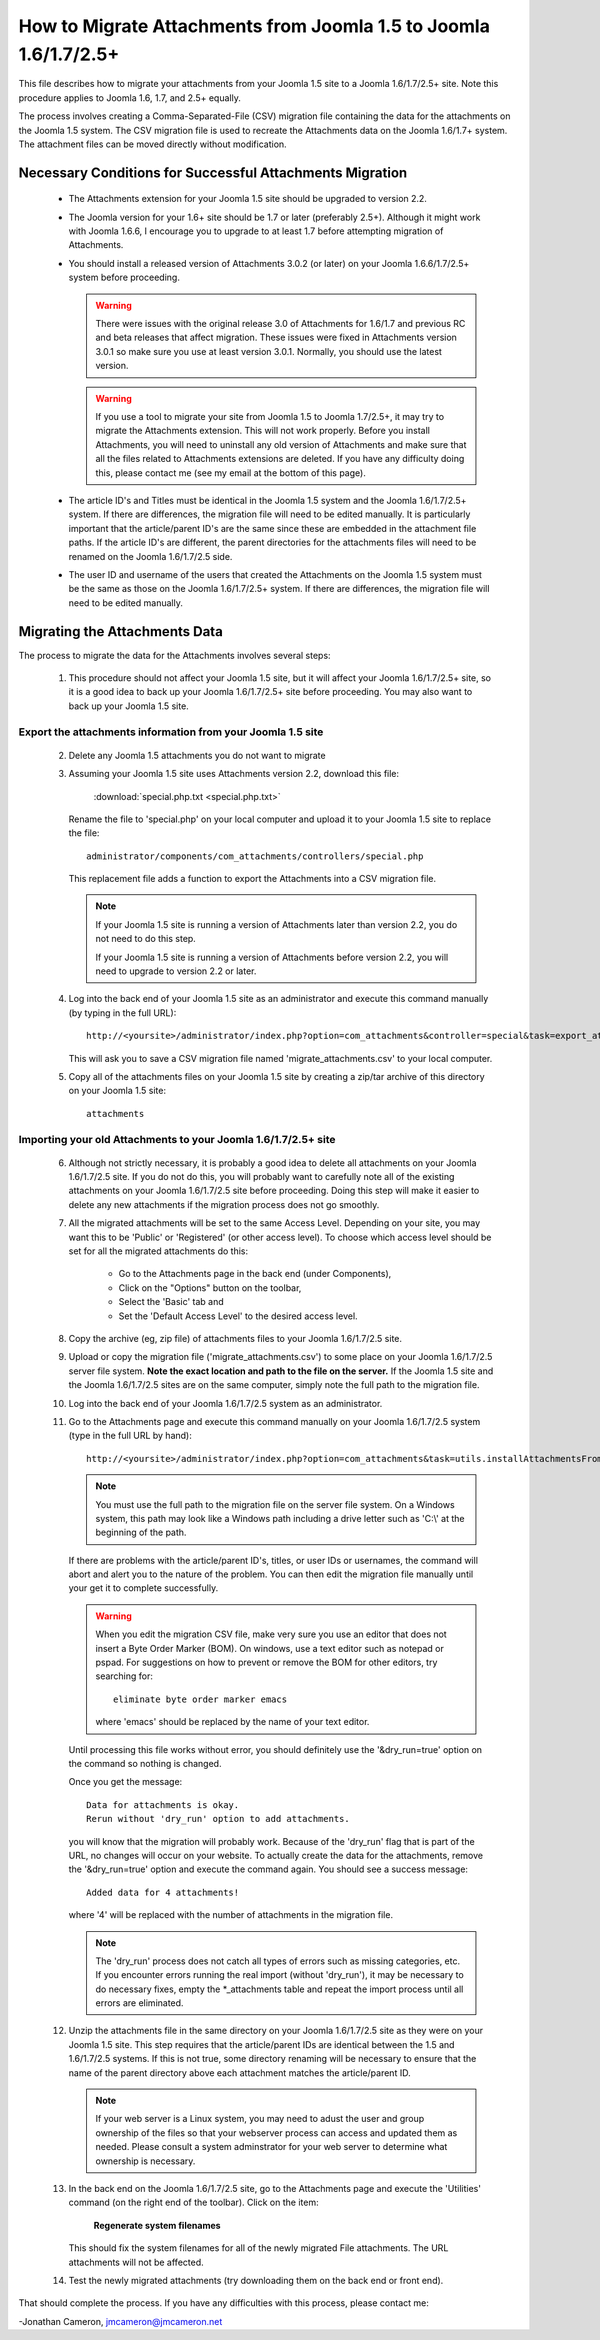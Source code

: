How to Migrate Attachments from Joomla 1.5 to Joomla 1.6/1.7/2.5+
=================================================================

This file describes how to migrate your attachments from your Joomla 1.5 site
to a Joomla 1.6/1.7/2.5+ site.  Note this procedure applies to Joomla 1.6,
1.7, and 2.5+ equally.

The process involves creating a Comma-Separated-File (CSV) migration file
containing the data for the attachments on the Joomla 1.5 system.  The CSV
migration file is used to recreate the Attachments data on the Joomla 1.6/1.7+
system.  The attachment files can be moved directly without modification.

Necessary Conditions for Successful Attachments Migration
---------------------------------------------------------

 * The Attachments extension for your Joomla 1.5 site should be upgraded to
   version 2.2.

 * The Joomla version for your 1.6+ site should be 1.7 or later (preferably
   2.5+).  Although it might work with Joomla 1.6.6, I encourage you to
   upgrade to at least 1.7 before attempting migration of Attachments.

 * You should install a released version of Attachments 3.0.2 (or later) on
   your Joomla 1.6.6/1.7/2.5+ system before proceeding.
   
   .. warning::
      There were issues with the original release 3.0 of Attachments for
      1.6/1.7 and previous RC and beta releases that affect migration.  These
      issues were fixed in Attachments version 3.0.1 so make sure you use at
      least version 3.0.1.  Normally, you should use the latest version.

   .. warning::
      If you use a tool to migrate your site from Joomla 1.5 to Joomla
      1.7/2.5+, it may try to migrate the Attachments extension.  This will
      not work properly.  Before you install Attachments, you will need to
      uninstall any old version of Attachments and make sure that all the
      files related to Attachments extensions are deleted.  If you have any
      difficulty doing this, please contact me (see my email at the bottom of
      this page).

 * The article ID's and Titles must be identical in the Joomla 1.5 system and
   the Joomla 1.6/1.7/2.5+ system.  If there are differences, the migration
   file will need to be edited manually.  It is particularly important that
   the article/parent ID's are the same since these are embedded in the
   attachment file paths.  If the article ID's are different, the parent
   directories for the attachments files will need to be renamed on the Joomla
   1.6/1.7/2.5 side.

 * The user ID and username of the users that created the Attachments on the
   Joomla 1.5 system must be the same as those on the Joomla 1.6/1.7/2.5+
   system.  If there are differences, the migration file will need to be
   edited manually.
 
Migrating the Attachments Data
------------------------------

The process to migrate the data for the Attachments involves several steps:

  1.  This procedure should not affect your Joomla 1.5 site, but it will
      affect your Joomla 1.6/1.7/2.5+ site, so it is a good idea to back up
      your Joomla 1.6/1.7/2.5+ site before proceeding.  You may also want to
      back up your Joomla 1.5 site.

Export the attachments information from your Joomla 1.5 site
~~~~~~~~~~~~~~~~~~~~~~~~~~~~~~~~~~~~~~~~~~~~~~~~~~~~~~~~~~~~

 2.  Delete any Joomla 1.5 attachments you do not want to migrate

 3.  Assuming your Joomla 1.5 site uses Attachments version 2.2, download this
     file:

	 :download:`special.php.txt <special.php.txt>`

     Rename the file to 'special.php' on your local computer and upload it to
     your Joomla 1.5 site to replace the file::

	 administrator/components/com_attachments/controllers/special.php

     This replacement file adds a function to export the Attachments into a
     CSV migration file.

     .. note:: If your Joomla 1.5 site is running a version of Attachments
	later than version 2.2, you do not need to do this step.

	If your Joomla 1.5 site is running a version of Attachments before
	version 2.2, you will need to upgrade to version 2.2 or later.

 4.  Log into the back end of your Joomla 1.5 site as an administrator and
     execute this command manually (by typing in the full URL)::

	http://<yoursite>/administrator/index.php?option=com_attachments&controller=special&task=export_attachments_to_csv_file

     This will ask you to save a CSV migration file named
     'migrate_attachments.csv' to your local computer.

 5.  Copy all of the attachments files on your Joomla 1.5 site by creating a
     zip/tar archive of this directory on your Joomla 1.5 site::

	attachments

Importing your old Attachments to your Joomla 1.6/1.7/2.5+ site
~~~~~~~~~~~~~~~~~~~~~~~~~~~~~~~~~~~~~~~~~~~~~~~~~~~~~~~~~~~~~~~

 6.   Although not strictly necessary, it is probably a good idea to delete all
      attachments on your Joomla 1.6/1.7/2.5 site.  If you do not do this, you will
      probably want to carefully note all of the existing attachments on your
      Joomla 1.6/1.7/2.5 site before proceeding.  Doing this step will make it easier to
      delete any new attachments if the migration process does not go smoothly.

 7.   All the migrated attachments will be set to the same Access Level.
      Depending on your site, you may want this to be 'Public' or 'Registered'
      (or other access level).   To choose which access level should be set
      for all the migrated attachments do this:

	* Go to the Attachments page in the back end (under Components),
	* Click on the "Options" button on the toolbar,
	* Select the 'Basic' tab and
	* Set the 'Default Access Level' to the desired access level.

 8.   Copy the archive (eg, zip file) of attachments files to your Joomla
      1.6/1.7/2.5 site.

 9.   Upload or copy the migration file ('migrate_attachments.csv') to some
      place on your Joomla 1.6/1.7/2.5 server file system.  **Note the exact
      location and path to the file on the server.** If the Joomla 1.5 site
      and the Joomla 1.6/1.7/2.5 sites are on the same computer, simply note
      the full path to the migration file.

 10.  Log into the back end of your Joomla 1.6/1.7/2.5 system as an administrator.

 11.  Go to the Attachments page and execute this command manually on your
      Joomla 1.6/1.7/2.5 system (type in the full URL by hand)::
 
	  http://<yoursite>/administrator/index.php?option=com_attachments&task=utils.installAttachmentsFromCsvFile&filename=/path/to/migrate_attachments.csv&dry_run=1

      .. note:: You must use the full path to the migration file on the server
         file system.  On a Windows system, this path may look like a Windows
         path including a drive letter such as 'C:\\' at the beginning of the
         path.

      If there are problems with the article/parent ID's, titles, or user IDs
      or usernames, the command will abort and alert you to the nature of the
      problem.  You can then edit the migration file manually until your get
      it to complete successfully.

      .. warning:: 
         When you edit the migration CSV file, make very sure you use an
         editor that does not insert a Byte Order Marker (BOM).  On windows,
         use a text editor such as notepad or pspad.  For suggestions on how
         to prevent or remove the BOM for other editors, try searching for::

           eliminate byte order marker emacs

         where 'emacs' should be replaced by the name of your text editor.

      Until processing this file works without error, you should definitely
      use the '&dry_run=true' option on the command so nothing is changed.

      Once you get the message::

	  Data for attachments is okay. 
	  Rerun without 'dry_run' option to add attachments.

      you will know that the migration will probably work.  Because of the
      'dry_run' flag that is part of the URL, no changes will occur on your
      website.  To actually create the data for the attachments, remove the
      '&dry_run=true' option and execute the command again.  You should see a
      success message::

	  Added data for 4 attachments!

      where '4' will be replaced with the number of attachments in the
      migration file.

      .. note:: 

         The 'dry_run' process does not catch all types of errors such as
         missing categories, etc.  If you encounter errors running the real
         import (without 'dry_run'), it may be necessary to do necessary
         fixes, empty the \*_attachments table and repeat the import process
         until all errors are eliminated.

 12.  Unzip the attachments file in the same directory on your Joomla
      1.6/1.7/2.5 site as they were on your Joomla 1.5 site.  This step
      requires that the article/parent IDs are identical between the 1.5 and
      1.6/1.7/2.5 systems.  If this is not true, some directory renaming will
      be necessary to ensure that the name of the parent directory above each
      attachment matches the article/parent ID.

      .. note:: 

         If your web server is a Linux system, you may need to adust the user
         and group ownership of the files so that your webserver process can
         access and updated them as needed.  Please consult a system
         adminstrator for your web server to determine what ownership is
         necessary.

 13.  In the back end on the Joomla 1.6/1.7/2.5 site, go to the Attachments
      page and execute the 'Utilities' command (on the right end of the
      toolbar).  Click on the item:

	  **Regenerate system filenames**

      This should fix the system filenames for all of the newly migrated File
      attachments.  The URL attachments will not be affected.

 14.  Test the newly migrated attachments (try downloading them on the back
      end or front end).

That should complete the process.  If you have any difficulties with this
process, please contact me:

-Jonathan Cameron,   jmcameron@jmcameron.net

..  LocalWords:  Joomla CSV username php csv usernames filenames
